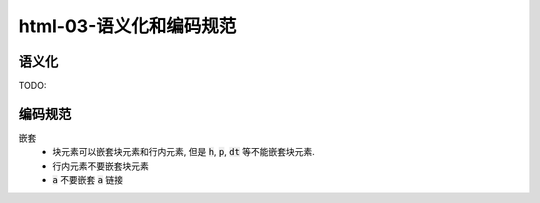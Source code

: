 html-03-语义化和编码规范
***************************

语义化
=========
TODO:

编码规范
==========

嵌套
  - 块元素可以嵌套块元素和行内元素, 但是 :code:`h`, :code:`p`,
    :code:`dt` 等不能嵌套块元素.
  - 行内元素不要嵌套块元素
  - :code:`a` 不要嵌套 :code:`a` 链接


